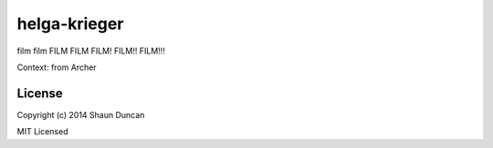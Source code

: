 helga-krieger
=============

film film FILM FILM FILM! FILM!! FILM!!!

Context: from Archer


License
-------

Copyright (c) 2014 Shaun Duncan

MIT Licensed
